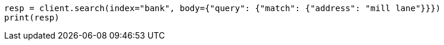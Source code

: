 // getting-started.asciidoc:482

[source, python]
----
resp = client.search(index="bank", body={"query": {"match": {"address": "mill lane"}}})
print(resp)
----